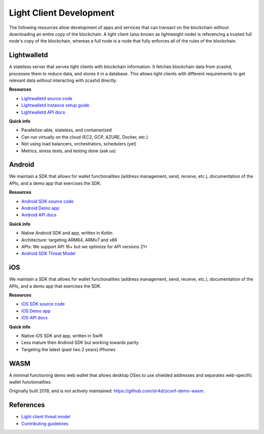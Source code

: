 .. _lightclient_support:

Light Client Development
========================

The following resources allow development of apps and services that can transact on the blockchain without downloading an entire copy of the blockchain. A light client (also known as lightweight node) is referencing a trusted full node's copy of the blockchain, whereas a full node is a node that fully enforces all of the rules of the blockchain. 

.. image:: images/shielded-support.png

Lightwalletd 
------------
A stateless server that serves light clients with blockchain information. It fetches blockchain data from zcashd, processes them to reduce data, and stores it in a database. This allows light clients with different requirements to get relevant data without interacting with zcashd directly.

**Resources**

* `Lightwalletd source code <https://github.com/zcash/lightwalletd>`_
* `Lightwalletd instance setup guide <lightwalletd.html>`_
* `Lightwalletd API docs <../lightwalletd/index.html>`_

**Quick info**

* Parallelize-able, stateless, and containerized
* Can run virtually on the cloud (EC2, GCP, AZURE, Docker, etc.)
* Not using load balancers, orchestrators, schedulers (yet)
* Metrics, stress tests, and testing done (ask us)

Android 
-------
We maintain a SDK that allows for wallet functionalities (address management, send, receive, etc.), documentation of the APIs, and a demo app that exercises the SDK.

**Resources**

* `Android SDK source code <https://github.com/zcash/zcash-android-wallet-sdk>`_
* `Android Demo app <https://github.com/zcash/zcash-android-wallet-sdk/tree/master/samples/demo-app>`_ 
*  `Android API docs <../android/zcash-android-wallet-sdk/index.html>`_ 

 
**Quick info**

* Native Android SDK and app, written in Kotlin
* Architecture: targeting ARM64, ARMv7 and x86
* APIs: We support API 16+ but we optimize for API versions 21+
* `Android SDK Threat Model <https://github.com/zcash/zcash-android-wallet-sdk/blob/master/docs/ThreatModel.md>`_

iOS 
---
We maintain a SDK that allows for wallet functionalities (address management, send, receive, etc.), documentation of the APIs, and a demo app that exercises the SDK.

**Resources**

* `iOS SDK source code <https://github.com/zcash/ZcashLightClientKit>`_
* `iOS Demo app <https://github.com/zcash/ZcashLightClientKit/tree/master/Example/ZcashLightClientSample>`_
* `iOS API docs <../ios/jazzy_docs/index.html>`_

**Quick info**

* Native iOS SDK and app, written in Swift
* Less mature then Android SDK but working towards parity
* Targeting the latest (past two 2 years) iPhones


WASM 
----

A minimal functioning demo web wallet that allows desktop OSes to use shielded addresses and separates web-specific wallet functionalities. 

Originally built 2019, and is not actively maintained: https://github.com/str4d/zcon1-demo-wasm. 

References 
----------
* `Light client threat model <wallet_threat_model.html>`_
* `Contributing guidelines <https://github.com/zcash/ZcashLightClientKit/blob/master/CONTIBUTING.md>`_
